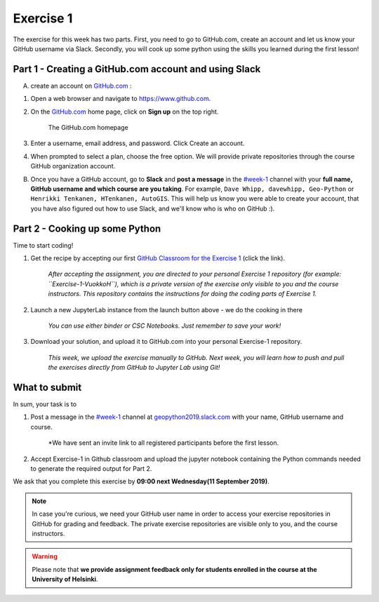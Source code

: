 Exercise 1
==========

The exercise for this week has two parts.
First, you need to go to GitHub.com, create an account and let us know your GitHub username via Slack.
Secondly, you will cook up some python using the skills you learned during the first lesson!

Part 1 - Creating a GitHub.com account and using Slack
------------------------------------------------------

A) create an account on `GitHub.com <https://www.github.com>`__ :

1. Open a web browser and navigate to https://www.github.com.
2. On the `GitHub.com <https://www.github.com>`__ home page, click on **Sign up** on the top right.

    .. figure:: img/GitHub.png
        :width: 600px
        :align: center
        :alt: Signing up for GitHub.com

        The GitHub.com homepage

3. Enter a username, email address, and password. Click Create an account.
4. When prompted to select a plan, choose the free option. We will provide private repositories through the course GitHub organization account.

B) Once you have a GitHub account, go to **Slack** and **post a message** in the `#week-1 <https://geopython2019.slack.com/messages/CM157NX41>`__ channel with your **full name, GitHub username and which course are you taking**. For example, ``Dave Whipp, davewhipp, Geo-Python`` or ``Henrikki Tenkanen, HTenkanen, AutoGIS``. This will help us know you were able to create your account, that you have also figured out how to use Slack, and we'll know who is who on GitHub :).


Part 2 - Cooking up some Python
-------------------------------

.. image:: https://mybinder.org/badge.svg
   :target: https://mybinder.org/v2/gh/Geo-Python-2018/Binder/master?urlpath=lab

Time to start coding!

1. Get the recipe by accepting our first `GitHub Classroom for the Exercise 1 <https://classroom.github.com/a/EkzHACcX>`__ (click the link).

    *After accepting the assignment, you are directed to your personal Exercise 1 repository (for example: ``Exercise-1-VuokkoH``), which is a private version of the exercise only visible to you and the course instructors. This repository contains the instructions for doing the coding parts of Exercise 1.*

2. Launch a new JupyterLab instance from the launch button above - we do the cooking in there

    *You can use either binder or CSC Notebooks. Just remember to save your work!*

3. Download your solution, and upload it to GitHub.com into your personal Exercise-1 repository.

    *This week, we upload the exercise manually to GitHub. Next week, you will learn how to push and pull the exercises directly from GitHub to Jupyter Lab using Git!*


What to submit
--------------

In sum, your task is to

1. Post a message in the `#week-1 <https://geopython2019.slack.com/messages/CM157NX41>`__ channel at `geopython2019.slack.com <https://geopython2019.slack.com>`__ with your name, GitHub username and course.

    *We have sent an invite link to all registered participants before the first lesson.

2. Accept Exercise-1 in Github classroom and upload the jupyter notebook containing the Python commands needed to generate the required output for Part 2.

We ask that you complete this exercise by **09:00 next Wednesday(11 September 2019)**.

.. note::

    In case you're curious, we need your GitHub user name in order to access your exercise repositories in GitHub for grading and feedback.
    The private exercise repositories are visible only to you, and the course instructors.



.. warning::

    Please note that **we provide assignment feedback only for students enrolled in the course at the University of Helsinki**.
